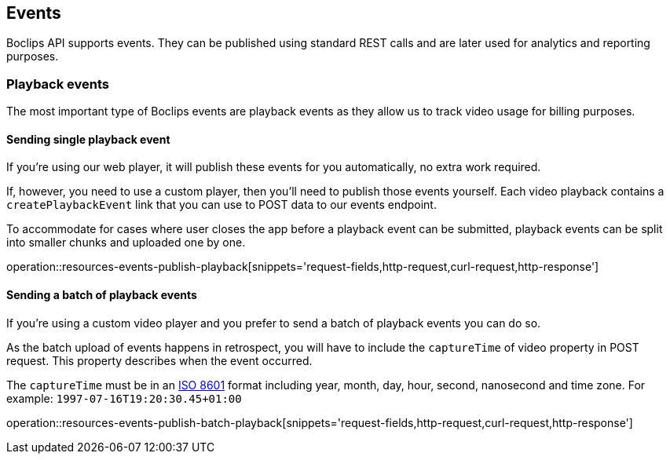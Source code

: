 [[resources-events]]
== Events

Boclips API supports events.
They can be published using standard REST calls and are later used for analytics and reporting purposes.

=== Playback events

The most important type of Boclips events are playback events as they allow us to track video usage for billing purposes.

==== Sending single playback event

If you're using our web player, it will publish these events for you automatically, no extra work required.

If, however, you need to use a custom player, then you'll need to publish those events yourself.
Each video playback contains a `createPlaybackEvent` link that you can use to POST data to our events endpoint.

To accommodate for cases where user closes the app before a playback event can be submitted, playback events can be split into smaller chunks and uploaded one by one.

operation::resources-events-publish-playback[snippets='request-fields,http-request,curl-request,http-response']

==== Sending a batch of playback events

If you're using a custom video player and you prefer to send a batch of playback events you can do so.

As the batch upload of events happens in retrospect, you will have to include the `captureTime` of video property in POST request.
This property describes when the event occurred.

The `captureTime` must be in an https://www.w3.org/TR/NOTE-datetime[ISO 8601] format including year, month, day, hour, second, nanosecond and time zone. For example: `1997-07-16T19:20:30.45+01:00`

operation::resources-events-publish-batch-playback[snippets='request-fields,http-request,curl-request,http-response']
